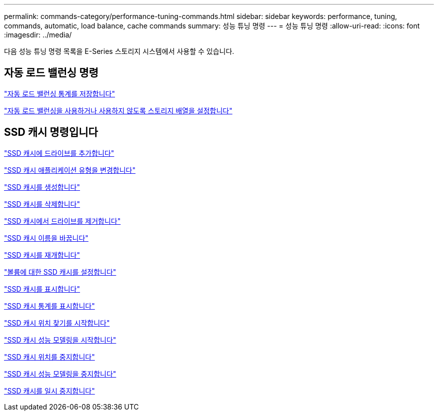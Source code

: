 ---
permalink: commands-category/performance-tuning-commands.html 
sidebar: sidebar 
keywords: performance, tuning, commands, automatic, load balance, cache commands 
summary: 성능 튜닝 명령 
---
= 성능 튜닝 명령
:allow-uri-read: 
:icons: font
:imagesdir: ../media/


[role="lead"]
다음 성능 튜닝 명령 목록을 E-Series 스토리지 시스템에서 사용할 수 있습니다.



== 자동 로드 밸런싱 명령

link:../commands-a-z/save-storagearray-autoloadbalancestatistics-file.html["자동 로드 밸런싱 통계를 저장합니다"]

link:../commands-a-z/set-storagearray-autoloadbalancingenable.html["자동 로드 밸런싱을 사용하거나 사용하지 않도록 스토리지 배열을 설정합니다"]



== SSD 캐시 명령입니다

link:../commands-a-z/add-drives-to-ssd-cache.html["SSD 캐시에 드라이브를 추가합니다"]

link:../commands-a-z/change-ssd-cache-application-type.html["SSD 캐시 애플리케이션 유형을 변경합니다"]

link:../commands-a-z/create-ssdcache.html["SSD 캐시를 생성합니다"]

link:../commands-a-z/delete-ssdcache.html["SSD 캐시를 삭제합니다"]

link:../commands-a-z/remove-drives-from-ssd-cache.html["SSD 캐시에서 드라이브를 제거합니다"]

link:../commands-a-z/rename-ssd-cache.html["SSD 캐시 이름을 바꿉니다"]

link:../commands-a-z/resume-ssdcache.html["SSD 캐시를 재개합니다"]

link:../commands-a-z/set-volume-ssdcacheenabled.html["볼륨에 대한 SSD 캐시를 설정합니다"]

link:../commands-a-z/show-ssd-cache.html["SSD 캐시를 표시합니다"]

link:../commands-a-z/show-ssd-cache-statistics.html["SSD 캐시 통계를 표시합니다"]

link:../commands-a-z/start-ssdcache-locate.html["SSD 캐시 위치 찾기를 시작합니다"]

link:../commands-a-z/start-ssdcache-performancemodeling.html["SSD 캐시 성능 모델링을 시작합니다"]

link:../commands-a-z/stop-ssdcache-locate.html["SSD 캐시 위치를 중지합니다"]

link:../commands-a-z/stop-ssdcache-performancemodeling.html["SSD 캐시 성능 모델링을 중지합니다"]

link:../commands-a-z/suspend-ssdcache.html["SSD 캐시를 일시 중지합니다"]
